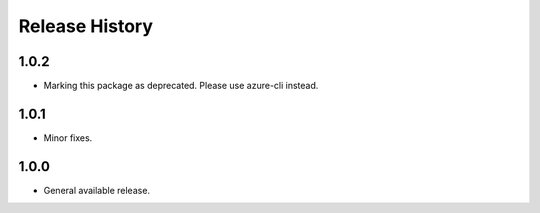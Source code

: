 .. :changelog:

Release History
===============
1.0.2
+++++
* Marking this package as deprecated. Please use azure-cli instead.

1.0.1
++++++
* Minor fixes.


1.0.0
+++++++++++++++++++++

* General available release.
